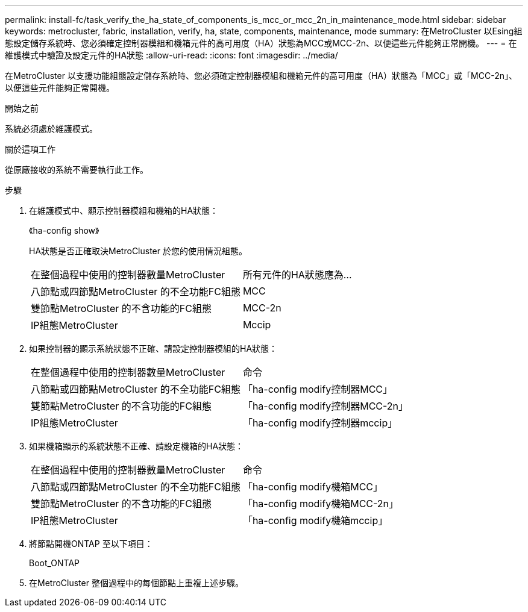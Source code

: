 ---
permalink: install-fc/task_verify_the_ha_state_of_components_is_mcc_or_mcc_2n_in_maintenance_mode.html 
sidebar: sidebar 
keywords: metrocluster, fabric, installation, verify, ha, state, components, maintenance, mode 
summary: 在MetroCluster 以Esing組態設定儲存系統時、您必須確定控制器模組和機箱元件的高可用度（HA）狀態為MCC或MCC-2n、以便這些元件能夠正常開機。 
---
= 在維護模式中驗證及設定元件的HA狀態
:allow-uri-read: 
:icons: font
:imagesdir: ../media/


[role="lead"]
在MetroCluster 以支援功能組態設定儲存系統時、您必須確定控制器模組和機箱元件的高可用度（HA）狀態為「MCC」或「MCC-2n」、以便這些元件能夠正常開機。

.開始之前
系統必須處於維護模式。

.關於這項工作
從原廠接收的系統不需要執行此工作。

.步驟
. 在維護模式中、顯示控制器模組和機箱的HA狀態：
+
《ha-config show》

+
HA狀態是否正確取決MetroCluster 於您的使用情況組態。

+
|===


| 在整個過程中使用的控制器數量MetroCluster | 所有元件的HA狀態應為... 


 a| 
八節點或四節點MetroCluster 的不全功能FC組態
 a| 
MCC



 a| 
雙節點MetroCluster 的不含功能的FC組態
 a| 
MCC-2n



 a| 
IP組態MetroCluster
 a| 
Mccip

|===
. 如果控制器的顯示系統狀態不正確、請設定控制器模組的HA狀態：
+
|===


| 在整個過程中使用的控制器數量MetroCluster | 命令 


 a| 
八節點或四節點MetroCluster 的不全功能FC組態
 a| 
「ha-config modify控制器MCC」



 a| 
雙節點MetroCluster 的不含功能的FC組態
 a| 
「ha-config modify控制器MCC-2n」



 a| 
IP組態MetroCluster
 a| 
「ha-config modify控制器mccip」

|===
. 如果機箱顯示的系統狀態不正確、請設定機箱的HA狀態：
+
|===


| 在整個過程中使用的控制器數量MetroCluster | 命令 


 a| 
八節點或四節點MetroCluster 的不全功能FC組態
 a| 
「ha-config modify機箱MCC」



 a| 
雙節點MetroCluster 的不含功能的FC組態
 a| 
「ha-config modify機箱MCC-2n」



 a| 
IP組態MetroCluster
 a| 
「ha-config modify機箱mccip」

|===
. 將節點開機ONTAP 至以下項目：
+
Boot_ONTAP

. 在MetroCluster 整個過程中的每個節點上重複上述步驟。

